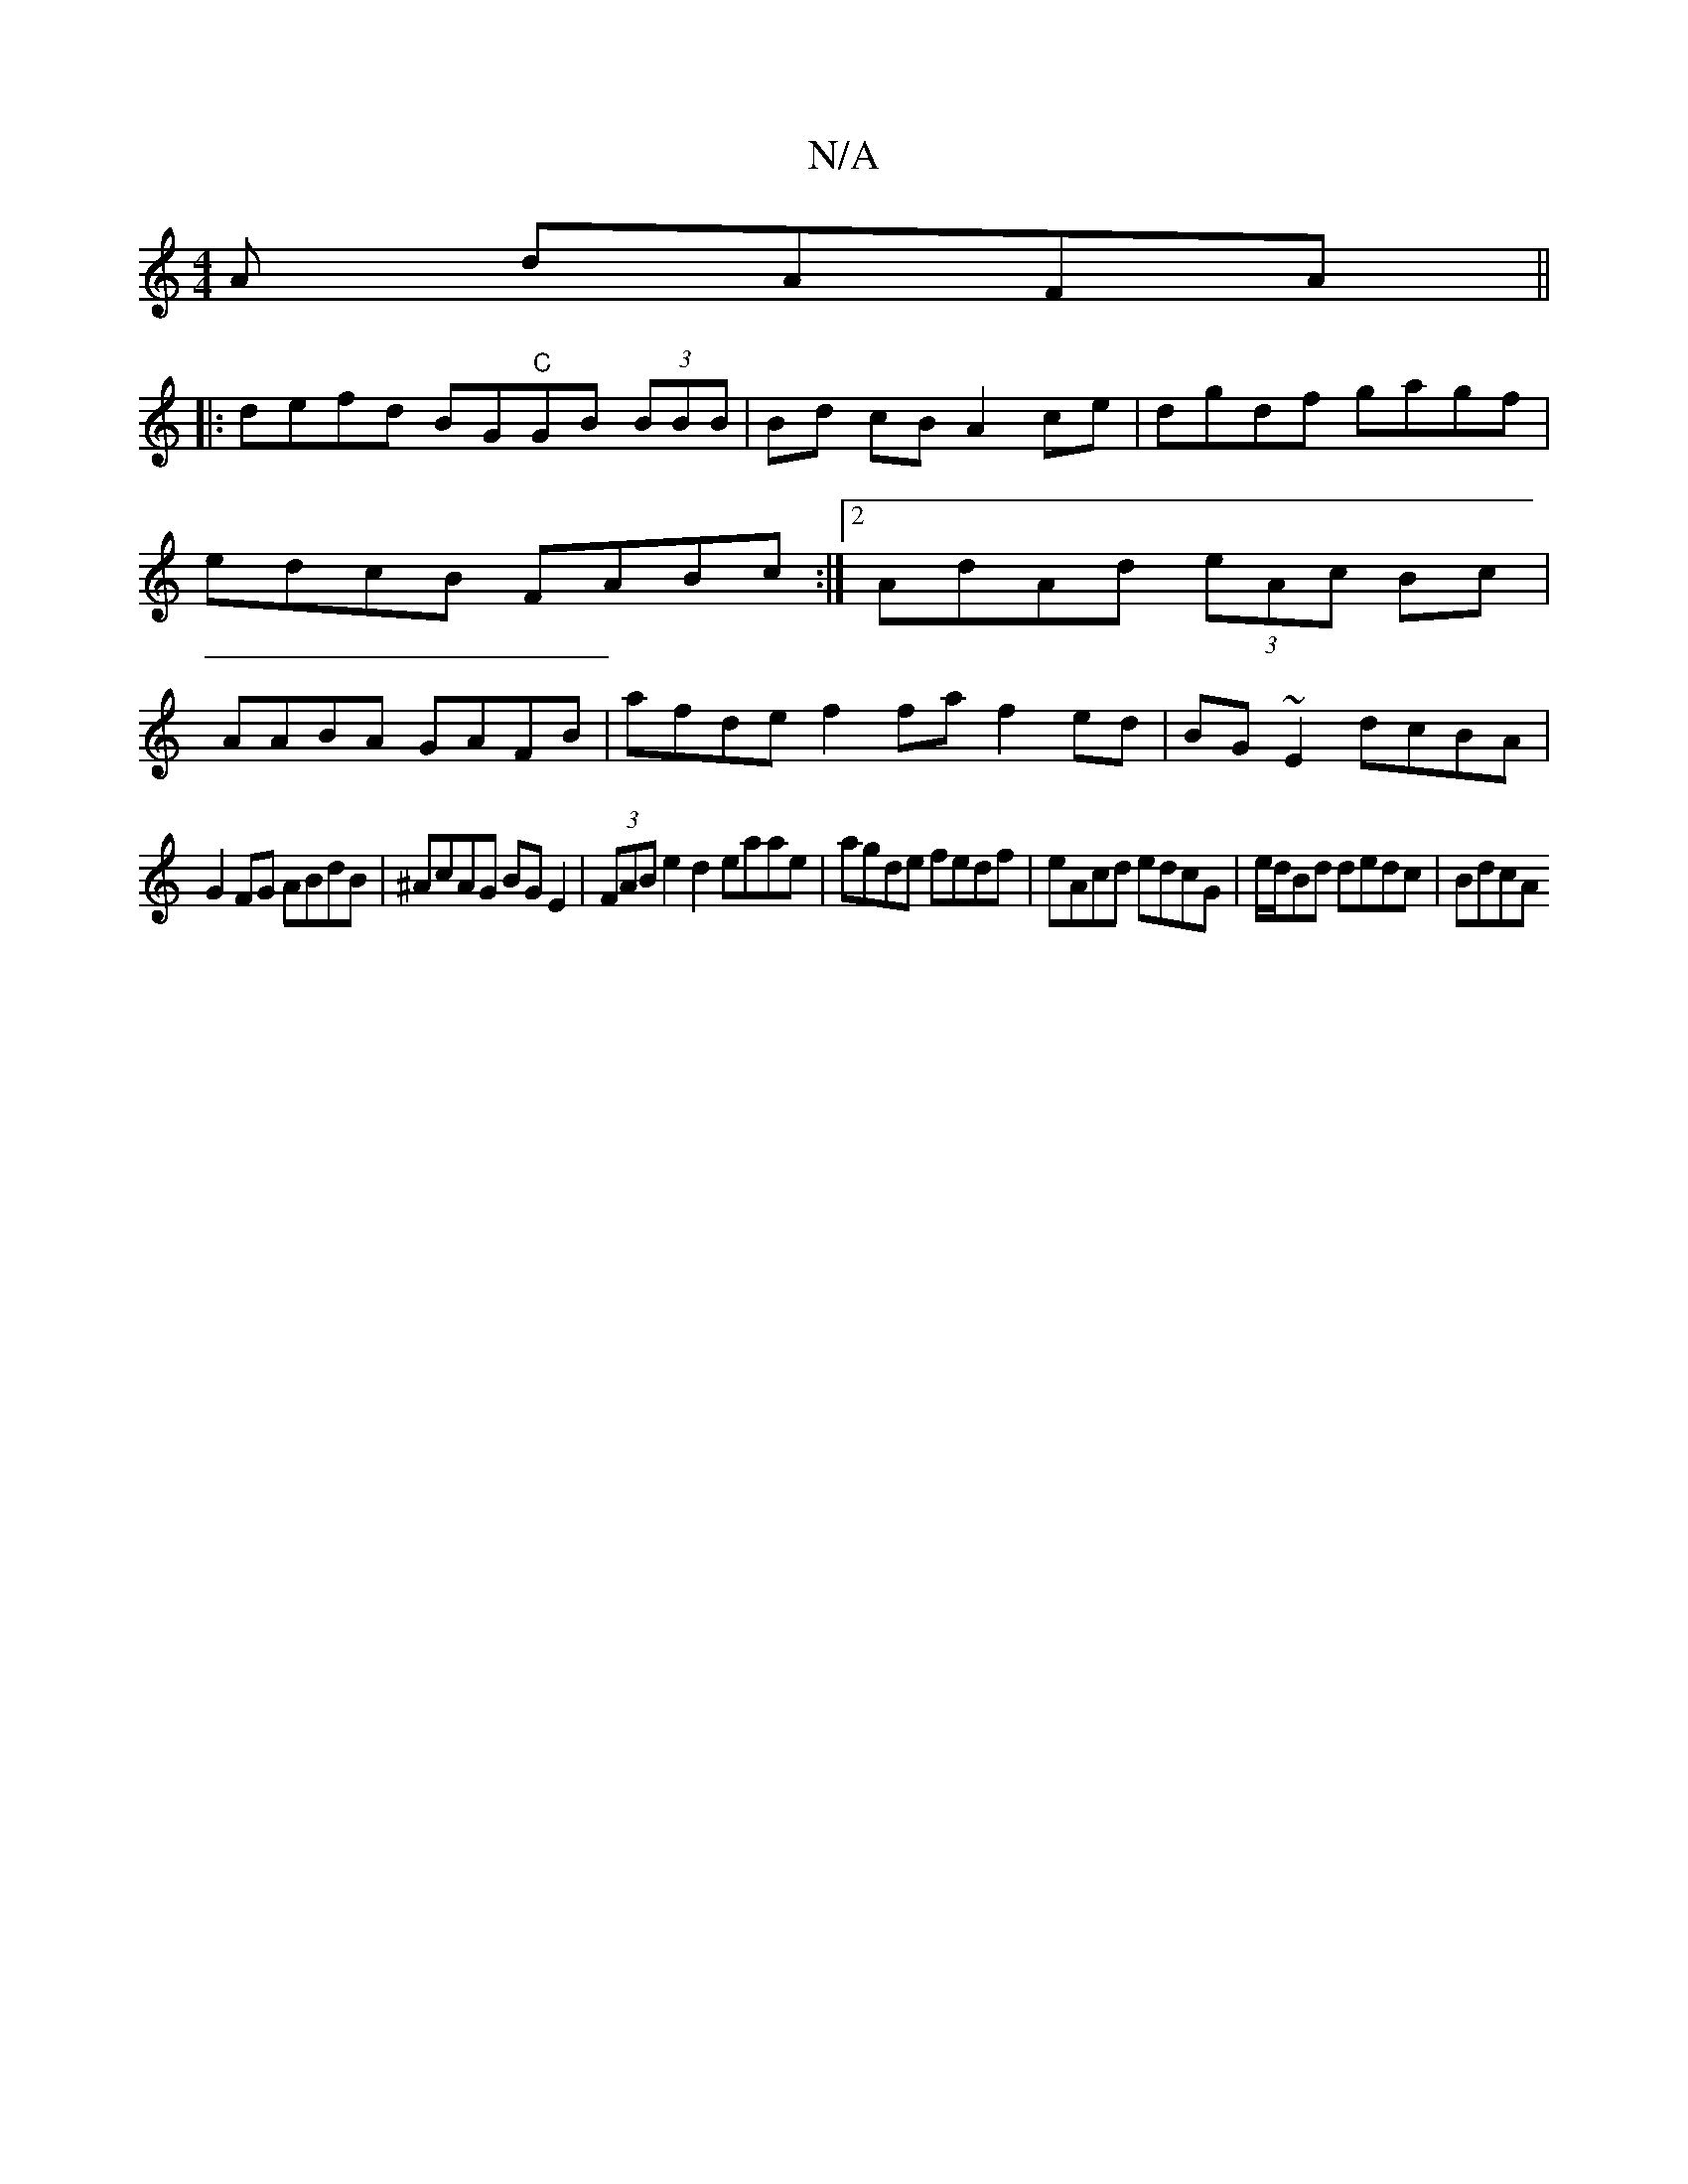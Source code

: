 X:1
T:N/A
M:4/4
R:N/A
K:Cmajor
A dAFA||
|: defd BG"C"GB (3BBB|Bd cB A2ce|dgdf gagf|edcB FABc:|2 AdAd (3eAc Bc | AABA GAFB | afde f2 fa f2 ed|BG~E2 dcBA|
G2FG ABdB|^AcAG BG E2|(3FAB e2 d2 eaae|agde fedf|eAcd edcG|e/2d/2Bd dedc|BdcA 